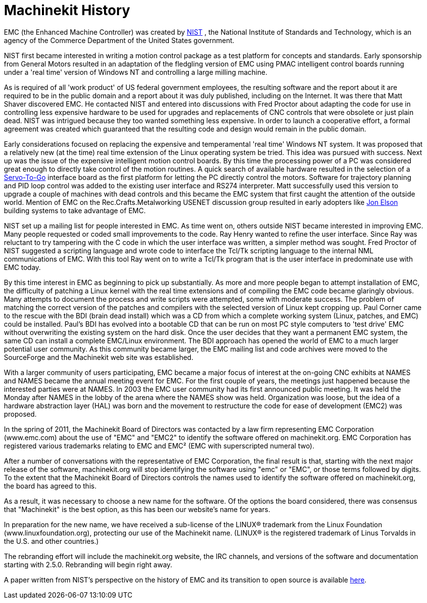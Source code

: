 = Machinekit History

[[cha:machinekit-history]] (((Machinekit History)))

EMC (the Enhanced Machine Controller) was created by
http://www.nist.gov/index.html[NIST] , the National Institute of Standards
and Technology, which is an agency of the Commerce Department of the United
States government.

NIST first became interested in writing a motion control package as a test
platform for concepts and standards. Early sponsorship from General Motors
resulted in an adaptation of the fledgling version of EMC using PMAC
intelligent control boards running under a 'real time' version of Windows NT
and controlling a large milling machine.

As is required of all 'work product' of US federal government employees,
the resulting software and the report about it are required to be in the
public domain and a report about it was duly published, including on the
Internet. It was there that Matt Shaver discovered EMC. He contacted NIST
and entered into discussions with Fred Proctor about adapting the code for
use in controlling less expensive hardware to be used for upgrades and
replacements of CNC controls that were obsolete or just plain dead. NIST
was intrigued because they too wanted something less expensive. In order to
launch a cooperative effort, a formal agreement was created which guaranteed
that the resulting code and design would remain in the public domain.

Early considerations focused on replacing the expensive and temperamental
'real time' Windows NT system. It was proposed that a relatively new (at the
time) real time extension of the Linux operating system be tried. This idea
was pursued with success. Next up was the issue of the expensive intelligent
motion control boards. By this time the processing power of a PC was
considered great enough to directly take control of the motion routines.
A quick search of available hardware resulted in the selection of a
http://www.servotogo.com/[Servo-To-Go] interface board as the first platform
for letting the PC directly control the motors. Software for trajectory
planning and PID loop control was added to the existing user interface and
RS274 interpreter. Matt successfully used this version to upgrade a couple
of machines with dead controls and this became the EMC system that first
caught the attention of the outside world. Mention of EMC on the
Rec.Crafts.Metalworking USENET discussion group resulted in early adopters
like http://pico-systems.com/motion.html[Jon Elson] building systems
to take advantage of EMC.

NIST set up a mailing list for people interested in EMC. As time went on,
others outside NIST became interested in improving EMC. Many people requested
or coded small improvements to the code. Ray Henry wanted to refine the user
interface. Since Ray was reluctant to try tampering with the C code in which
the user interface was written, a simpler method was sought. Fred Proctor of
NIST suggested a scripting language and wrote code to interface the Tcl/Tk
scripting language to the internal NML communications of EMC. With this tool
Ray went on to write a Tcl/Tk program that is the user interface in
predominate use with EMC today.

By this time interest in EMC as beginning to pick up substantially. As more
and more people began to attempt installation of EMC, the difficulty of
patching a Linux kernel with the real time extensions and of compiling the
EMC code became glaringly obvious. Many attempts to document the process and
write scripts were attempted, some with moderate success. The problem of
matching the correct version of the patches and compilers with the selected
version of Linux kept cropping up. Paul Corner came to the rescue with the
BDI (brain dead install) which was a CD from which a complete working system
(Linux, patches, and EMC) could be installed. Paul’s BDI has evolved into a
bootable CD that can be run on most PC style computers to 'test drive' EMC
without overwriting the existing system on the hard disk. Once the user
decides that they want a permanent EMC system, the same CD can install a
complete EMC/Linux environment. The BDI approach has opened the world of
EMC to a much larger potential user community. As this community became
larger, the EMC mailing list and code archives were moved to the SourceForge
and the Machinekit web site was established.

With a larger community of users participating, EMC became a major focus of
interest at the on-going CNC exhibits at NAMES and NAMES became the annual
meeting event for EMC. For the first couple of years, the meetings just
happened because the interested parties were at NAMES. In 2003 the EMC user
community had its first announced public meeting. It was held the Monday
after NAMES in the lobby of the arena where the NAMES show was held.
Organization was loose, but the idea of a hardware abstraction layer
(HAL) was born and the movement to restructure the code for ease of
development (EMC2) was proposed.

In the spring of 2011, the Machinekit Board of Directors was contacted by
a law firm representing EMC Corporation (www.emc.com) about the use of
"EMC" and "EMC2" to identify the software offered on machinekit.org. EMC
Corporation has registered various trademarks relating to EMC and EMC²
(EMC with superscripted numeral two).

After a number of conversations with the representative of EMC
Corporation, the final result is that, starting with the next major
release of the software, machinekit.org will stop identifying the software
using "emc" or "EMC", or those terms followed by digits. To the extent
that the Machinekit Board of Directors controls the names used to identify
the software offered on machinekit.org, the board has agreed to this.

As a result, it was necessary to choose a new name for the software. Of
the options the board considered, there was consensus that "Machinekit" is
the best option, as this has been our website's name for years.

In preparation for the new name, we have received a sub-license of the
LINUX® trademark from the Linux Foundation (www.linuxfoundation.org),
protecting our use of the Machinekit name. (LINUX® is the registered trademark
of Linus Torvalds in the U.S. and other countries.)

The rebranding effort will include the machinekit.org website, the IRC
channels, and versions of the software and documentation starting with
2.5.0. Rebranding will begin right away.

A paper written from NIST's perspective on the history of EMC and its
transition to open source is available
http://www.nist.gov/manuscript-publication-search.cfm?pub_id=821651[here].

